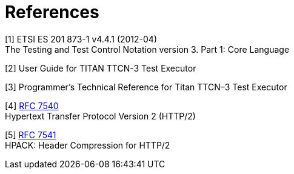 = References

[[_1]]
[1] ETSI ES 201 873-1 v4.4.1 (2012-04) +
The Testing and Test Control Notation version 3. Part 1: Core Language

[[_2]]
[2] User Guide for TITAN TTCN-3 Test Executor

[[_3]]
[3] Programmer’s Technical Reference for Titan TTCN–3 Test Executor

[[_4]]
[4] https://tools.ietf.org/html/rfc7540[RFC 7540] +
Hypertext Transfer Protocol Version 2 (HTTP/2)

[[_5]]
[5] https://tools.ietf.org/html/rfc7541[RFC 7541] +
HPACK: Header Compression for HTTP/2
